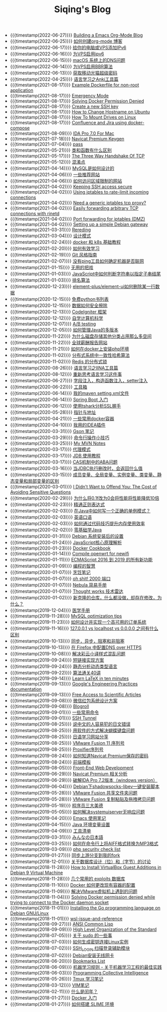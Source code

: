 #+TITLE: Siqing's Blog

- {{{timestamp(2022-06-27)}}} [[file:org-mode-blog.org][Building a Emacs Org-Mode Blog]]
- {{{timestamp(2022-06-25)}}} [[file:how-to-create-org-mode-blog.org][如何创建org-mode 博客]]
- {{{timestamp(2022-06-17)}}} [[file:add-an-IPv6-to-your-vps.org][给你的电脑或VPS添加IPv6]]
- {{{timestamp(2022-06-16)}}} [[file:enable-ipv6-for-your-vps.org][为VPS启用ipv6]]
- {{{timestamp(2022-06-15)}}} [[file:dns-issue-on-macos.org][macOS 系统上的DNS问题]]
- {{{timestamp(2022-06-14)}}} [[file:enable-bbr-for-vps.org][为VPS启用BBR算法]]
- {{{timestamp(2022-06-13)}}} [[file:get-the-china-mobile-modem-super-password.org][获取移动光猫超级密码]]
- {{{timestamp(2022-04-25)}}} [[file:anki-tools-for-language-learning.org][语言学习之Anki工具篇]]
- {{{timestamp(2021-08-17)}}} [[file:example-dockerfile-for-non-root-application.org][Example Dockerfile for non-root application]]
- {{{timestamp(2021-08-17)}}} [[file:emergency-mode.org][Emergency Mode]]
- {{{timestamp(2021-08-17)}}} [[file:solving-docker-permission-denied.org][Solving Docker Permission Denied]]
- {{{timestamp(2021-08-17)}}} [[file:create-a-new-ssh-key.org][Create a new SSH key]]
- {{{timestamp(2021-08-17)}}} [[file:how-to-change-hostname-on-ubuntu.org][How to Change Hostname on Ubuntu]]
- {{{timestamp(2021-08-17)}}} [[file:how-to-mount-drives-on-linux.org][How To Mount Drives on Linux]]
- {{{timestamp(2021-08-17)}}} [[file:atlassian-confluence-and-jira-useing-docker-compose.org][Confluence and Jira using docker-compose]]
- {{{timestamp(2021-08-09)}}} [[file:ida-pro-7.0-for-mac.org][IDA Pro 7.0 For Mac]]
- {{{timestamp(2021-07-18)}}} [[file:navicat-keygen.org][Navicat Premium Keygen]]
- {{{timestamp(2021-07-04)}}} [[file:pass.org][pass]]
- {{{timestamp(2021-05-21)}}} [[file:what-is-the-difference-between-class-and-function.org][类和函数有什么区别]]
- {{{timestamp(2021-05-17)}}} [[file:tcp-three-way-handshake.org][The Three Way Handshake Of TCP]]
- {{{timestamp(2021-05-12)}}} [[file:confusion-points.org][混淆点]]
- {{{timestamp(2021-04-14)}}} [[file:how-mysql-is-designed.org][MySQL是如何设计的]]
- {{{timestamp(2021-04-06)}}} [[file:some-recommended-websites.org][一些推荐网站]]
- {{{timestamp(2021-04-06)}}} [[file:how-to-access-blocked-or-region-restricted-websites.org][如何访问区域限制的网站]]
- {{{timestamp(2021-04-02)}}} [[file:keeping-ssh-access-secure.org][Keeping SSH access secure]]
- {{{timestamp(2021-04-02)}}} [[file:using-iptables-to-rate-limit-incoming-connections.org][Using iptables to rate-limit incoming connections]]
- {{{timestamp(2021-04-02)}}} [[file:need-a-generic-iptables-tcp-proxy.org][Need a generic iptables tcp proxy?]]
- {{{timestamp(2021-04-02)}}} [[file:easily-forwarding-arbitrary-tcp-connections-with-rinetd.org][Easily forwarding arbitrary TCP connections with rinetd]]
- {{{timestamp(2021-04-02)}}} [[file:port-forwarding-for-iptables.org][Port forwarding for iptables (DMZ)]]
- {{{timestamp(2021-04-02)}}} [[file:setting-up-a-simple-debian-gateway.org][Setting up a simple Debian gateway]]
- {{{timestamp(2021-03-31)}}} [[file:rereading.org][Rereding]]
- {{{timestamp(2021-03-04)}}} [[file:design-patterns.org][设计模式]]
- {{{timestamp(2021-02-24)}}} [[file:docker-and-k8s-basic-guide.org][docker 和 k8s 基础教程]]
- {{{timestamp(2021-02-20)}}} [[file:how-to-learn-efficiently.org][如何有效学习]]
- {{{timestamp(2021-02-19)}}} [[file:git-style-guide.org][Git 风格指南]]
- {{{timestamp(2021-02-07)}}} [[file:how-can-i-determine-if-a-machine-is-online-without-using-ping.org][没有ping工具如何确定机器是否联网]]
- {{{timestamp(2021-01-15)}}} [[file:useless-tricks.org][无用的把戏]]
- {{{timestamp(2021-01-03)}}} [[file:how-to-determine-whether-a-string-ends-with-a-specified-substring.org][JavaScript中如何判断字符串以指定子串结尾]]
- {{{timestamp(2021-01-03)}}} [[file:ranking-algorithm.org][排名算法]]
- {{{timestamp(2020-12-23)}}} [[file:how-to-delete-column-in-el-table-of-element-plus.org][element-plus/element-ui如何删除某一行数据]]
- {{{timestamp(2020-12-15)}}} [[file:legally-free-python-books-list.org][免费python书列表]]
- {{{timestamp(2020-12-15)}}} [[file:data-erasure.org][数据如何安全擦除]]
- {{{timestamp(2020-12-13)}}} [[file:codeigniter-framework-explained.org][CodeIgniter 框架]]
- {{{timestamp(2020-12-12)}}} [[file:teachyourselfcs.org][自学计算机科学]]
- {{{timestamp(2020-12-07)}}} [[file:ab-testing.org][A/B testing]]
- {{{timestamp(2020-12-05)}}} [[file:how-to-manage-multiple-version-of-java.org][如何管理Java的多版本]]
- {{{timestamp(2020-11-22)}}} [[file:why-does-disk-storage-of-other-categories-take-up-so-much-space.org][为什么磁盘存储其他分类占用那么多空间]]
- {{{timestamp(2020-11-22)}}} [[file:salary-submissions.org][全球薪酬报告网站]]
- {{{timestamp(2020-11-21)}}} [[file:how-to-install-php-environment-on-docker.org][如何在docker上安装php环境]]
- {{{timestamp(2020-11-02)}}} [[file:consistent-hash.org][分布式系统中一致性哈希算法]]
- {{{timestamp(2020-11-02)}}} [[file:distributed-locks-for-redis.org][Redis 的分布式锁]]
- {{{timestamp(2020-08-26)}}} [[file:iina-tools-for-language-learning.org][语言学习之IINA工具篇]]
- {{{timestamp(2020-08-12)}}} [[file:rethinking-language-learning.org][重新思考语言学习这件事]]
- {{{timestamp(2020-06-27)}}} [[file:about-field-injection-versus-constructor-injection-versus-setter-injection.org][字段注入，构造函数注入，setter注入]]
- {{{timestamp(2020-06-22)}}} [[file:list.org][工具箱]]
- {{{timestamp(2020-06-14)}}} [[file:my-setting-file-of-maven.org][我的maven setting.xml文件]]
- {{{timestamp(2020-06-14)}}} [[file:getting-started-with-spring-boot.org][Spring Boot 入门]]
- {{{timestamp(2020-06-12)}}} [[file:using-tshark-to-analyze-the-ssl-handshake.org][使用tshark分析SSL握手]]
- {{{timestamp(2020-05-28)}}} [[file:pointer-and-address.org][指针与地址]]
- {{{timestamp(2020-04-21)}}} [[file:some-commonly-used-docker-containers.org][一些常用docker容器]]
- {{{timestamp(2020-04-10)}}} [[file:i-use-the-idea-plugin.org][我用的IDEA插件]]
- {{{timestamp(2020-03-31)}}} [[file:my-gson-notes.org][Gson 笔记]]
- {{{timestamp(2020-03-29)}}} [[file:commandline-tips.org][命令行操作小技巧]]
- {{{timestamp(2020-03-25)}}} [[file:my-mvn-notes.org][My MVN Notes]]
- {{{timestamp(2020-03-17)}}} [[file:proxy-mode.org][代理模式]]
- {{{timestamp(2020-03-17)}}} [[file:jdb-tutorial.org][JDB 使用教程]]
- {{{timestamp(2020-03-17)}}} [[file:aba-issue-of-cas.org][CAS机制中的ABA问题]]
- {{{timestamp(2020-03-16)}}} [[file:how-to-tell-number-of-rows-changed-from-jdbc-execution.org][当JDBC执行删改时，会返回什么值]]
- {{{timestamp(2020-03-15)}}} [[file:difference-between-variables.org][成员变量、全局变量、实例变量、类变量、静态变量和局部变量的区别]]
- {{{timestamp(2020-03-01)}}} [[file:the-cost-of-avoiding-sensitive-questions.org][I Didn’t Want to Offend You: The Cost of Avoiding Sensitive Questions]]
- {{{timestamp(2020-02-29)}}} [[file:why-does-changing-0.1f-to-0-slow-down-performance-by-10x.org][为什么将0.1f改为0会将性能将性能降低10倍]]
- {{{timestamp(2020-02-23)}}} [[file:mastering-regular-expressions.org][精通正则表达式]]
- {{{timestamp(2020-02-03)}}} [[file:how-to-write-a-correct-singleton-pattern-in-java.org][在Java中如何写一个正确的单例模式？]]
- {{{timestamp(2020-02-03)}}} [[file:spoken-englist.org][英语口语]]
- {{{timestamp(2020-02-03)}}} [[file:how-to-improve-memory-efficiency-through-code-skills.org][如何通过代码技巧提升内存使用效率]]
- {{{timestamp(2020-02-02)}}} [[file:learning-java.org][零基础学Java]]
- {{{timestamp(2020-01-31)}}} [[file:the-debian-system-setup.org][Debian 系统安装后的设置]]
- {{{timestamp(2020-01-24)}}} [[file:javascript-core-principles-parsing.org][JavaScript核心原理解析]]
- {{{timestamp(2020-01-23)}}} [[file:docker-cookbook.org][Docker Cookbook]]
- {{{timestamp(2020-01-14)}}} [[file:compile-openwrt-for-newifi.org][Compile openwrt for newifi]]
- {{{timestamp(2020-01-11)}}} [[file:everthing-from-es-2016-to-es2019.org][ECMAScript 2016 到 2019 的所有新功能]]
- {{{timestamp(2020-01-09)}}} [[file:programming-philosophy.org][编程的智慧]]
- {{{timestamp(2020-01-07)}}} [[file:cooking-notes.org][烹饪笔记]]
- {{{timestamp(2020-01-07)}}} [[file:oh-shit-2000-port.org][oh shit! 2000 端口]]
- {{{timestamp(2020-01-07)}}} [[file:simple-tutorial-for-nubula.org][Nebula 简易手册]]
- {{{timestamp(2020-01-07)}}} [[file:technology-radar.org][Thought works 技术雷达]]
- {{{timestamp(2020-01-02)}}} [[file:cloning-a-git-repo-and-it-already-has-a-dirty-working.org][新克隆的仓库，什么都没做，却存在修改，为什么？]]
- {{{timestamp(2019-12-04)}}} [[file:medical-handbook.org][医学手册]]
- {{{timestamp(2019-11-28)}}} [[file:mysql-optimization-tips.org][MySQL optimization tips]]
- {{{timestamp(2019-11-23)}}} [[file:how-to-design-and-implement-a-highly-available-order-system.org][如何设计并实现一个高可用的订单系统]]
- {{{timestamp(2019-11-16)}}} [[file:what-is-the-difference-between-localhost-vs-127-0-0-1-vs-0-0-0-0.org][127.0.0.1 vs localhost vs 0.0.0.0 之间有什么区别]]
- {{{timestamp(2019-10-13)}}} [[file:asynchronous-vs-non-blocking.org][同步，异步，阻塞和非阻塞]]
- {{{timestamp(2019-10-13)}}} [[file:configure-dns-over-https-in-firefox.org][在 Firefox 中配置DNS over HTTPS]]
- {{{timestamp(2019-10-08)}}} [[file:lingocloud-css-issue.org][解决彩云小译样式混乱问题]]
- {{{timestamp(2019-09-24)}}} [[file:short-url-solutions.org][短链接实现方案]]
- {{{timestamp(2019-09-24)}}} [[file:static-analysis-of-dynamically-typed-languages.org][静态分析动态类型语言]]
- {{{timestamp(2019-09-22)}}} [[file:algorithm.org][算法通关40讲]]
- {{{timestamp(2019-09-14)}}} [[file:learn-LaTex-in-ten-minutes.org][Learn LaTeX in ten minutes]]
- {{{timestamp(2019-09-13)}}} [[file:googles-engineering-practices-documentation.org][Google's Engineering Practices documentation]]
- {{{timestamp(2019-09-13)}}} [[file:free-access-to-scientific-articles.org][Free Access to Scientific Articles]]
- {{{timestamp(2019-09-08)}}} [[file:wechat-red-envelope-system-design.org][微信红包系统设计方案]]
- {{{timestamp(2019-09-08)}}} [[file:blogroll.org][Blogroll]]
- {{{timestamp(2019-09-01)}}} [[file:some-common-command.org][一些常用命令]]
- {{{timestamp(2019-09-01)}}} [[file:ssh-tunnel.org][SSH Tunnel]]
- {{{timestamp(2019-08-25)}}} [[file:japanese-errors-that-are-easy-for-chinese-speaker.org][说中文的人容易犯的日文错误]]
- {{{timestamp(2019-08-25)}}} [[file:double-key-press-issue-on-butterfly-keyboard.org][用软件的方式解决蝴蝶键盘问题]]
- {{{timestamp(2019-08-25)}}} [[file:japanese-learning-website-sharing.org][日语学习网站分享]]
- {{{timestamp(2019-08-25)}}} [[file:the-vmware-fusion-professional-version-11-license.org][VMware Fusion 11 序列号]]
- {{{timestamp(2019-08-25)}}} [[file:the-proxifier-license.org][Proxifier序列号]]
- {{{timestamp(2019-08-24)}}} [[file:how-to-know-the-password-saved-by-navicat-preminum.org][如何知道Navicat Premium保存的密码]]
- {{{timestamp(2019-08-24)}}} [[file:template.org][前端模板]]
- {{{timestamp(2019-08-05)}}} [[file:front-end-webdevelopment.org][Front-End Web Development]]
- {{{timestamp(2019-06-29)}}} [[file:a-keygen-for-navicat.org][Navicat Premium 相关分析]]
- {{{timestamp(2019-06-29)}}} [[file:hacking-ida-pro-installer-of-windows-version.org][破解IDA Pro 7.2版本（windows version）]]
- {{{timestamp(2019-06-04)}}} [[file:shadowsocks-libev-one-click-install-shell-script-for-Debian.org][Debian下shadowsocks-libev一键安装脚本]]
- {{{timestamp(2019-05-28)}}} [[file:shared-folders-issue-for-vmware-fusion.org][VMware Fusion 共享文件夹问题]]
- {{{timestamp(2019-05-28)}}} [[file:copy-and-paste-issue-via-vmware-fusion.org][VMware Fusion 复制粘贴及拖拽拷贝问题]]
- {{{timestamp(2019-05-19)}}} [[file:three-virtues-of-programmer.org][程序员三大美德]]
- {{{timestamp(2019-05-05)}}} [[file:how-to-solve-the-problem-of-systemuiserver-no-response.org][如何解决systemuiserver无响应问题]]
- {{{timestamp(2019-04-20)}}} [[file:the-emacs-note.org][Emacs 使用笔记]]
- {{{timestamp(2019-04-15)}}} [[file:java-enviroment-variable-setting.org][Java 环境变量设置]]
- {{{timestamp(2019-04-09)}}} [[file:my-tool-list.org][工具清单]]
- {{{timestamp(2019-03-31)}}} [[file:learning-japanese.org][みんなの日本語]]
- {{{timestamp(2019-03-25)}}} [[file:how-to-convert-aiff-to-mp3-on-command-line.org][如何在命令行上将AIFF格式转换为MP3格式]]
- {{{timestamp(2019-03-09)}}} [[file:php-security-check-list.org][php security check list]]
- {{{timestamp(2019-01-27)}}} [[file:syncing-upstream-branches-in-my-fork.org][同步上游分支到我的fork]]
- {{{timestamp(2018-12-01)}}} [[file:about-bit-and-byte-of-database.org][关于数据库设计（位）和（字节）的讨论]]
- {{{timestamp(2018-11-28)}}} [[file:install-virtualbox-guest-additions-debian-9-stretch.org][How to Install VirtualBox Guest Additions in Debian 9 Virtual Machine]]
- {{{timestamp(2018-11-28)}}} [[file:the-exploits-database-sites.org][几个常用的 exploits 数据库]]
- {{{timestamp(2018-11-10)}}} [[file:the-docker-config.org][Docker 如何更改现有容器的配置]]
- {{{timestamp(2018-11-09)}}} [[file:solving-the-vmware-virtual-machine-issues.org][解决VMware虚拟机上遇到的问题]]
- {{{timestamp(2018-11-04)}}} [[file:solving-docker-permission-denied-while-trying-to-connect-to-the-docker-daemon-socket.org][Solving Docker permission denied while trying to connect to the Docker daemon socket]]
- {{{timestamp(2018-11-01)}}} [[file:installing-the-Go-programming-language-on-Debian.org][Installing the Go programming language on Debian GNU/Linux]]
- {{{timestamp(2018-11-01)}}} [[file:wsl-issue.org][wsl-issue-and-reference]]
- {{{timestamp(2018-09-27)}}} [[file:ansi-common-lisp.org][ANSI Common Lisp]]
- {{{timestamp(2018-09-09)}}} [[file:high-level-organization-of-the-standard.org][High Level Organization of the Standard]]
- {{{timestamp(2018-07-05)}}} [[file:sudo.org][关于 sudo 的一些事]]
- {{{timestamp(2018-07-03)}}} [[file:generate-ssh-key-to-connect-host.org][如何生成密钥连接Linux实例]]
- {{{timestamp(2018-07-02)}}} [[file:scanner-ssh-auxiliary-modules.org][SSH_LOGIN 扫描登录辅助模块]]
- {{{timestamp(2018-07-02)}}} [[file:debian-install-wireless-network-card.org][Debian安装无线网卡]]
- {{{timestamp(2018-06-20)}}} [[file:bookmarks-list.org][Bookmarks List]]
- {{{timestamp(2018-06-09)}}} [[file:rules-of-machine-learning.org][机器学习规则 - 关于机器学习工程的最佳实践]]
- {{{timestamp(2018-06-03)}}} [[file:programming-collective-intelligence.org][Programming Collective Intelligence]]
- {{{timestamp(2018-05-26)}}} [[file:the-tmux-guide.org][Tmux 学习笔记]]
- {{{timestamp(2018-03-12)}}} [[file:the-vim-note.org][VIM笔记]]
- {{{timestamp(2018-02-11)}}} [[file:what-is-a-leap-year.org][什么是闰年？]]
- {{{timestamp(2018-01-27)}}} [[file:get-started-with-docker.org][Docker 入门]]
- {{{timestamp(2018-01-27)}}} [[file:the-common-lisp-development-environment.org][如何搭建 SLIME 环境]]